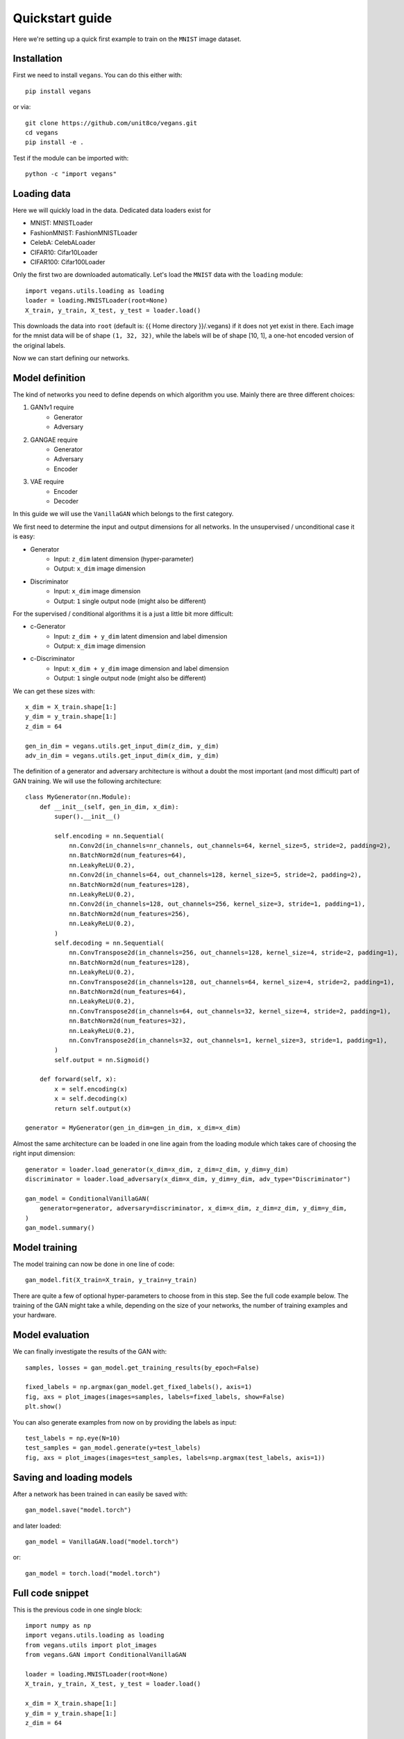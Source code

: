 Quickstart guide
================

Here we're setting up a quick first example to train on the ``MNIST`` image dataset.

Installation
------------

First we need to install ``vegans``. You can do this either with::

    pip install vegans

or via::

    git clone https://github.com/unit8co/vegans.git
    cd vegans
    pip install -e .

Test if the module can be imported with::

    python -c "import vegans"

Loading data
------------

Here we will quickly load in the data. Dedicated data loaders exist for

- MNIST: MNISTLoader
- FashionMNIST: FashionMNISTLoader
- CelebA: CelebALoader
- CIFAR10: Cifar10Loader
- CIFAR100: Cifar100Loader

Only the first two are downloaded automatically.
Let's load the ``MNIST`` data with the ``loading`` module::

    import vegans.utils.loading as loading
    loader = loading.MNISTLoader(root=None)
    X_train, y_train, X_test, y_test = loader.load()

This downloads the data into ``root`` (default is: {{ Home directory }}/.vegans) if it does not yet exist in there. Each image for the mnist data will be of shape ``(1, 32, 32)``, while the labels will be of shape [10, 1], a one-hot encoded version of the original labels.

Now we can start defining our networks.

Model definition
----------------

The kind of networks you need to define depends on which algorithm you use. Mainly there are three different choices:

1. GAN1v1 require
    - Generator
    - Adversary

2. GANGAE require
    - Generator
    - Adversary
    - Encoder

3. VAE require
    - Encoder
    - Decoder

In this guide we will use the ``VanillaGAN`` which belongs to the first category.

We first need to determine the input and output dimensions for all networks. In the unsupervised / unconditional case it is easy:

- Generator
    - Input: ``z_dim`` latent dimension (hyper-parameter)
    - Output: ``x_dim`` image dimension
- Discriminator
    - Input: ``x_dim`` image dimension
    - Output: ``1`` single output node (might also be different)

For the supervised / conditional algorithms it is a just a little bit more difficult:

- c-Generator
    - Input: ``z_dim + y_dim`` latent dimension and label dimension
    - Output: ``x_dim`` image dimension
- c-Discriminator
    - Input: ``x_dim + y_dim`` image dimension and label dimension
    - Output: ``1`` single output node (might also be different)

We can get these sizes with::

    x_dim = X_train.shape[1:]
    y_dim = y_train.shape[1:]
    z_dim = 64

    gen_in_dim = vegans.utils.get_input_dim(z_dim, y_dim)
    adv_in_dim = vegans.utils.get_input_dim(x_dim, y_dim)

The definition of a generator and adversary architecture is without a doubt the most important (and most difficult) part of
GAN training. We will use the following architecture::

    class MyGenerator(nn.Module):
        def __init__(self, gen_in_dim, x_dim):
            super().__init__()

            self.encoding = nn.Sequential(
                nn.Conv2d(in_channels=nr_channels, out_channels=64, kernel_size=5, stride=2, padding=2),
                nn.BatchNorm2d(num_features=64),
                nn.LeakyReLU(0.2),
                nn.Conv2d(in_channels=64, out_channels=128, kernel_size=5, stride=2, padding=2),
                nn.BatchNorm2d(num_features=128),
                nn.LeakyReLU(0.2),
                nn.Conv2d(in_channels=128, out_channels=256, kernel_size=3, stride=1, padding=1),
                nn.BatchNorm2d(num_features=256),
                nn.LeakyReLU(0.2),
            )
            self.decoding = nn.Sequential(
                nn.ConvTranspose2d(in_channels=256, out_channels=128, kernel_size=4, stride=2, padding=1),
                nn.BatchNorm2d(num_features=128),
                nn.LeakyReLU(0.2),
                nn.ConvTranspose2d(in_channels=128, out_channels=64, kernel_size=4, stride=2, padding=1),
                nn.BatchNorm2d(num_features=64),
                nn.LeakyReLU(0.2),
                nn.ConvTranspose2d(in_channels=64, out_channels=32, kernel_size=4, stride=2, padding=1),
                nn.BatchNorm2d(num_features=32),
                nn.LeakyReLU(0.2),
                nn.ConvTranspose2d(in_channels=32, out_channels=1, kernel_size=3, stride=1, padding=1),
            )
            self.output = nn.Sigmoid()

        def forward(self, x):
            x = self.encoding(x)
            x = self.decoding(x)
            return self.output(x)

    generator = MyGenerator(gen_in_dim=gen_in_dim, x_dim=x_dim)

Almost the same architecture can be loaded in one line again from the loading module which takes care of choosing the right input dimension::

    generator = loader.load_generator(x_dim=x_dim, z_dim=z_dim, y_dim=y_dim)
    discriminator = loader.load_adversary(x_dim=x_dim, y_dim=y_dim, adv_type="Discriminator")

    gan_model = ConditionalVanillaGAN(
        generator=generator, adversary=discriminator, x_dim=x_dim, z_dim=z_dim, y_dim=y_dim,
    )
    gan_model.summary()

Model training
--------------

The model training can now be done in one line of code::

    gan_model.fit(X_train=X_train, y_train=y_train)

There are quite a few of optional hyper-parameters to choose from in this step. See the full code example below.
The training of the GAN might take a while, depending on the size of your networks, the number of training examples
and your hardware.

Model evaluation
----------------

We can finally investigate the results of the GAN with::

    samples, losses = gan_model.get_training_results(by_epoch=False)

    fixed_labels = np.argmax(gan_model.get_fixed_labels(), axis=1)
    fig, axs = plot_images(images=samples, labels=fixed_labels, show=False)
    plt.show()

You can also generate examples from now on by providing the labels as input::

    test_labels = np.eye(N=10)
    test_samples = gan_model.generate(y=test_labels)
    fig, axs = plot_images(images=test_samples, labels=np.argmax(test_labels, axis=1))

Saving and loading models
-------------------------

After a network has been trained in can easily be saved with::

    gan_model.save("model.torch")

and later loaded::

    gan_model = VanillaGAN.load("model.torch")

or::

    gan_model = torch.load("model.torch")

Full code snippet
-----------------

This is the previous code in one single block::

    import numpy as np
    import vegans.utils.loading as loading
    from vegans.utils import plot_images
    from vegans.GAN import ConditionalVanillaGAN

    loader = loading.MNISTLoader(root=None)
    X_train, y_train, X_test, y_test = loader.load()

    x_dim = X_train.shape[1:]
    y_dim = y_train.shape[1:]
    z_dim = 64

    generator = loader.load_generator(x_dim=x_dim, z_dim=z_dim, y_dim=y_dim)
    discriminator = loader.load_adversary(x_dim=x_dim, y_dim=y_dim, adv_type="Discriminator")

    gan_model = ConditionalVanillaGAN(
        generator=generator, adversary=discriminator,
        x_dim=x_dim, z_dim=z_dim, y_dim=y_dim,
        optim=None, optim_kwargs=None,                # Optional
        feature_layer=None,                           # Optional
        fixed_noise_size=32,                          # Optional
        device=None,                                  # Optional
        ngpu=None,                                    # Optional
        folder=None,                                  # Optional
        secure=True                                   # Optional
    )

    gan_model.summary()
    gan_model.fit(
        X_train=X_train,
        y_train=y_train,
        X_test=X_test,           # Optional
        y_test=y_test,           # Optional
        batch_size=32,           # Optional
        epochs=2,                # Optional
        steps=None,              # Optional
        print_every="0.2e",      # Optional
        save_model_every=None,   # Optional
        save_images_every=None,  # Optional
        save_losses_every=10,    # Optional
        enable_tensorboard=False # Optional
    )
    samples, losses = gan_model.get_training_results(by_epoch=False)

    fixed_labels = np.argmax(gan_model.get_fixed_labels(), axis=1)
    fig, axs = plot_images(images=samples, labels=fixed_labels)

    test_labels = np.eye(N=10)
    test_samples = gan_model.generate(y=test_labels)
    fig, axs = plot_images(images=test_samples, labels=np.argmax(test_labels, axis=1))